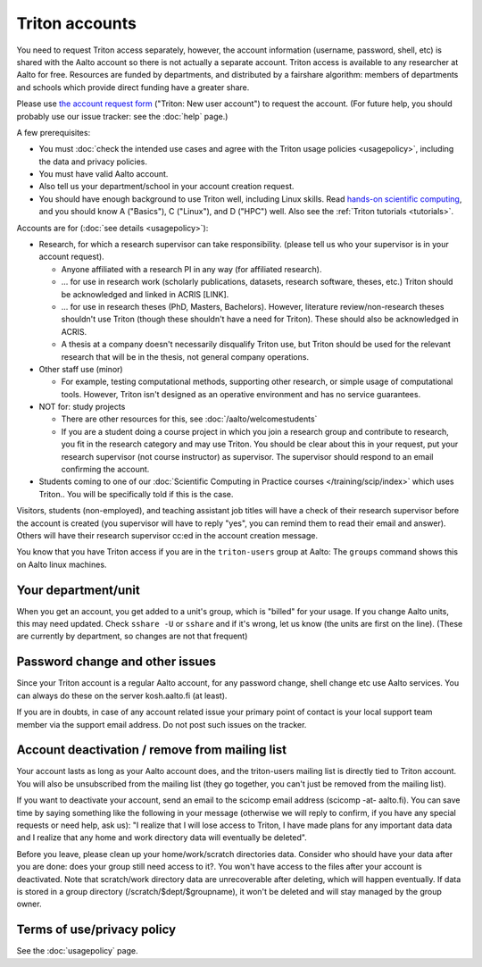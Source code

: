 ===============
Triton accounts
===============

You need to request Triton access separately, however, the account
information (username, password, shell,
etc) is shared with the Aalto account so there is not actually a
separate account. Triton access is available to any researcher at
Aalto for free.  Resources are funded by departments, and distributed
by a fairshare algorithm: members of departments and schools which
provide direct funding have a greater share.

Please use `the account request form
<https://selfservice.esupport.aalto.fi/ssc/app#/order/2025/>`__
("Triton: New user account") to
request the account.
(For future help, you should probably use our issue tracker: see the
:doc:`help` page.)

A few prerequisites:

-  You must :doc:`check the intended use cases and agree with the Triton
   usage policies <usagepolicy>`, including the data and privacy
   policies.
-  You must have valid Aalto account.
-  Also tell us your department/school in your account creation
   request.
-  You should have enough background to use Triton well, including
   Linux skills.  Read
   `hands-on scientific computing
   <https://hands-on.coderefinery.org/>`__, and you
   should know A ("Basics"), C ("Linux"), and D ("HPC") well.  Also
   see the :ref:`Triton tutorials <tutorials>`.

.. _triton-accounts-are-for:

Accounts are for (:doc:`see details <usagepolicy>`):

- Research, for which a research supervisor can take
  responsibility. (please tell us who your supervisor is in your
  account request).

  - Anyone affiliated with a research PI in any way (for affiliated
    research).
  - ... for use in research work (scholarly publications, datasets,
    research software, theses, etc.)  Triton should be acknowledged
    and linked in ACRIS [LINK].
  - ... for use in research theses (PhD, Masters, Bachelors).
    However, literature review/non-research theses shouldn't use
    Triton (though these shouldn't have a need for Triton).  These
    should also be acknowledged in ACRIS.
  - A thesis at a company doesn't necessarily disqualify Triton use,
    but Triton should be used for the relevant research that will be
    in the thesis, not general company operations.

- Other staff use (minor)

  - For example, testing computational methods, supporting other
    research, or simple usage of computational tools.  However, Triton
    isn't designed as an operative environment and has no service
    guarantees.

- NOT for: study projects

  - There are other resources for this, see
    :doc:`/aalto/welcomestudents`
  - If you are a student doing a course project in which you join a
    research group and contribute to research, you fit in the research
    category and may use Triton.  You should be clear about this in
    your request, put your research supervisor (not course instructor)
    as supervisor.  The supervisor should respond to an email
    confirming the account.

- Students coming to one of our :doc:`Scientific Computing in Practice
  courses </training/scip/index>` which uses Triton.. You will be
  specifically told if this is the case.

Visitors, students (non-employed), and teaching assistant job titles
will have a check of their research supervisor before the account is
created (you supervisor will have to reply "yes", you can remind them
to read their email and answer).  Others will have their research
supervisor cc:ed in the account creation message.

You know that you have Triton access if you are in the
``triton-users`` group at Aalto: The ``groups`` command shows this on
Aalto linux machines.



Your department/unit
~~~~~~~~~~~~~~~~~~~~

When you get an account, you get added to a unit's group, which is
"billed" for your usage.  If you change Aalto units, this may need
updated.  Check ``sshare -U`` or ``sshare`` and if it's wrong, let us
know (the units are first on the line).  (These are currently by
department, so changes are not that frequent)



Password change and other issues
~~~~~~~~~~~~~~~~~~~~~~~~~~~~~~~~

Since your Triton account is a regular Aalto account, for any password
change, shell change etc use Aalto services.  You can always do these on
the server kosh.aalto.fi (at least).

If you are in doubts, in case of any account related issue your
primary point of contact is your local support team member via the
support email address. Do not post such issues on the tracker.



Account deactivation / remove from mailing list
~~~~~~~~~~~~~~~~~~~~~~~~~~~~~~~~~~~~~~~~~~~~~~~

Your account lasts as long as your Aalto account does, and
the triton-users mailing list is directly tied to Triton account.
You will also be
unsubscribed from the mailing list (they go together, you can't just
be removed from the mailing list).

If you want to deactivate your account, send an email to the scicomp
email address (scicomp -at- aalto.fi).  You can save time by saying
something like the following in your message (otherwise we will reply
to confirm, if you have any special requests or need help, ask us): "I
realize that I will lose access to Triton, I have made plans for any
important data data and I realize that any home and work directory
data will eventually be deleted".

Before you leave, please clean up your home/work/scratch directories
data. Consider who should have your data after you are done: does your
group still need access to it?. You won't have access to the files
after your account is deactivated. Note that scratch/work directory
data are unrecoverable after deleting, which will happen eventually.
If data is stored in a group directory (/scratch/$dept/$groupname), it
won't be deleted and will stay managed by the group owner.



Terms of use/privacy policy
~~~~~~~~~~~~~~~~~~~~~~~~~~~

See the :doc:`usagepolicy` page.
